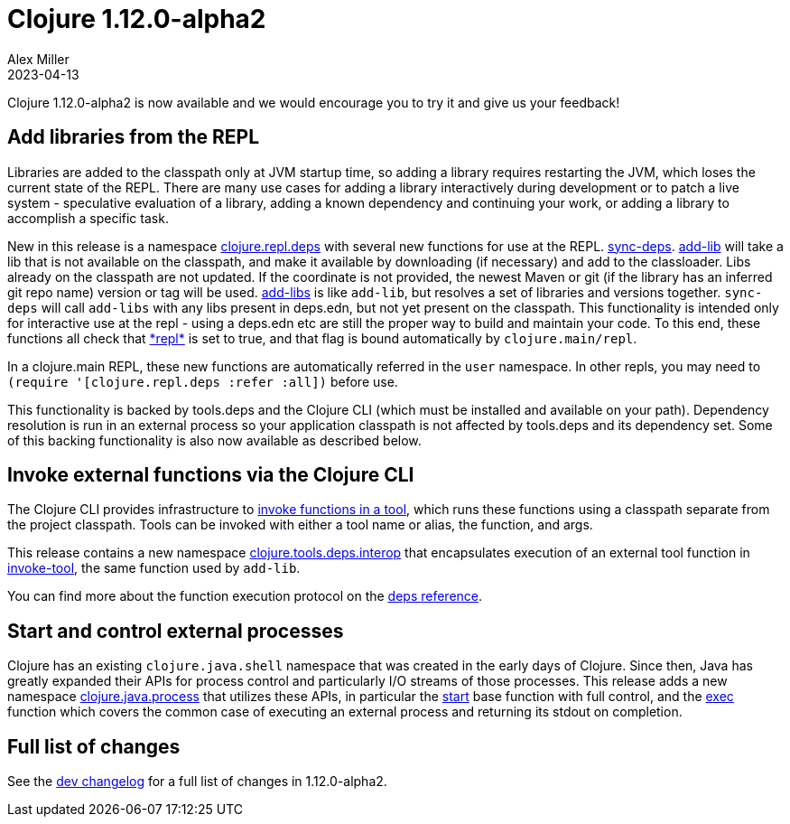 = Clojure 1.12.0-alpha2
Alex Miller
2023-04-13
:jbake-type: post

Clojure 1.12.0-alpha2 is now available and we would encourage you to try it and give us your feedback!

== Add libraries from the REPL

Libraries are added to the classpath only at JVM startup time, so adding a library requires restarting the JVM, which loses the current state of the REPL. There are many use cases for adding a library interactively during development or to patch a live system - speculative evaluation of a library, adding a known dependency and continuing your work, or adding a library to accomplish a specific task.

New in this release is a namespace https://clojure.github.io/clojure/branch-master/clojure.repl.deps-api.html[clojure.repl.deps] with several new functions for use at the REPL. https://clojure.github.io/clojure/branch-master/clojure.repl.deps.html#clojure.repl.deps/sync-deps[sync-deps]. https://clojure.github.io/clojure/branch-master/clojure.repl.deps.html#clojure.repl.deps/add-lib[add-lib] will take a lib that is not available on the classpath, and make it available by downloading (if necessary) and add to the classloader. Libs already on the classpath are not updated. If the coordinate is not provided, the newest Maven or git (if the library has an inferred git repo name) version or tag will be used. https://clojure.github.io/clojure/branch-master/clojure.repl.deps.html#clojure.repl.deps/add-libs[add-libs] is like `add-lib`, but resolves a set of libraries and versions together. `sync-deps` will call `add-libs` with any libs present in deps.edn, but not yet present on the classpath. This functionality is intended only for interactive use at the repl - using a deps.edn etc are still the proper way to build and maintain your code. To this end, these functions all check that https://clojure.github.io/clojure/branch-master/clojure.core-api.html#clojure.core/%2Arepl%2A[pass:[*repl*]] is set to true, and that flag is bound automatically by `clojure.main/repl`.

In a clojure.main REPL, these new functions are automatically referred in the `user` namespace. In other repls, you may need to `(require '[clojure.repl.deps :refer :all])` before use.

This functionality is backed by tools.deps and the Clojure CLI (which must be installed and available on your path). Dependency resolution is run in an external process so your application classpath is not affected by tools.deps and its dependency set. Some of this backing functionality is also now available as described below.

== Invoke external functions via the Clojure CLI

The Clojure CLI provides infrastructure to <<xref/../../../../../reference/deps_and_cli#running-a-tool,invoke functions in a tool>>, which runs these functions using a classpath separate from the project classpath. Tools can be invoked with either a tool name or alias, the function, and args.

This release contains a new namespace https://clojure.github.io/clojure/branch-master/clojure.tools.deps.interop-api.html[clojure.tools.deps.interop] that encapsulates execution of an external tool function in https://clojure.github.io/clojure/branch-master/clojure.tools.deps.interop-api.html#clojure.tools.deps.interop/invoke-tool[invoke-tool], the same function used by `add-lib`.

You can find more about the function execution protocol on the <<xref/../../../../../reference/deps_and_cli#function_protocol,deps reference>>.


== Start and control external processes

Clojure has an existing `clojure.java.shell` namespace that was created in the early days of Clojure. Since then, Java has greatly expanded their APIs for process control and particularly I/O streams of those processes. This release adds a new namespace https://clojure.github.io/clojure/branch-master/clojure.java.process.html[clojure.java.process] that utilizes these APIs, in particular the https://clojure.github.io/clojure/branch-master/clojure.java.process.html#clojure.java.process/start[start] base function with full control, and the https://clojure.github.io/clojure/branch-master/clojure.java.process.html#clojure.java.process/exec[exec] function which covers the common case of executing an external process and returning its stdout on completion.

== Full list of changes

See the <<xref/../../../../../releases/devchangelog#v1.12.0-alpha2,dev changelog>> for a full list of changes in 1.12.0-alpha2.

